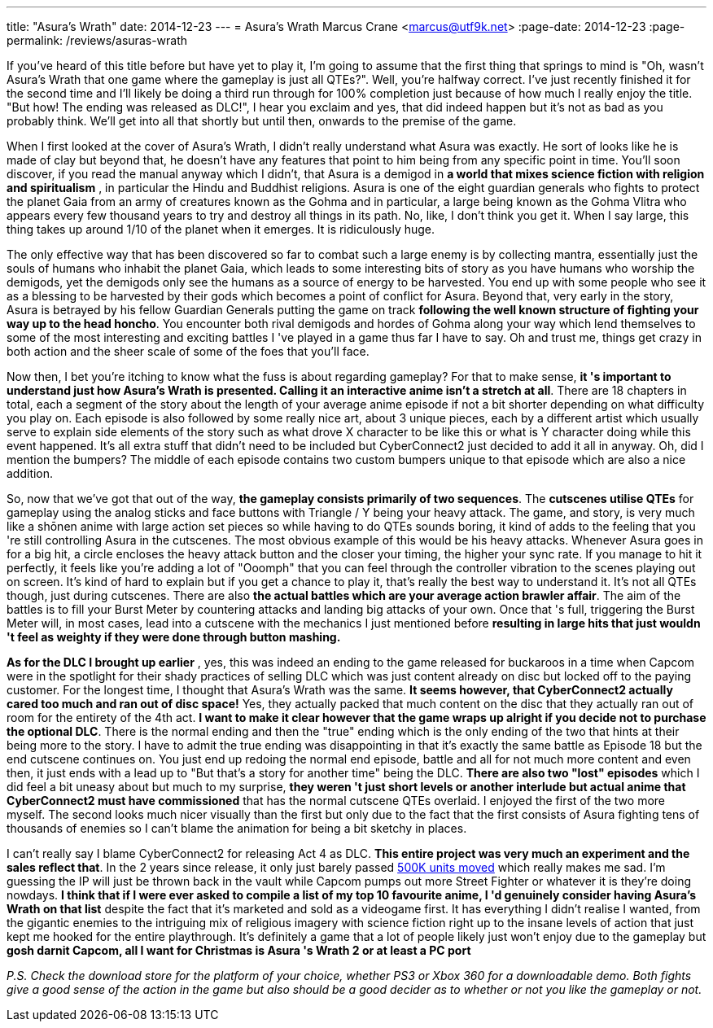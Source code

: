 ---
title: "Asura's Wrath"
date: 2014-12-23
---
= Asura's Wrath
Marcus Crane <marcus@utf9k.net>
:page-date: 2014-12-23
:page-permalink: /reviews/asuras-wrath

If you've heard of this title before but have yet to play it, I'm going to
assume that the first thing that springs to mind is "Oh, wasn't Asura's Wrath
that one game where the gameplay is just all QTEs?". Well, you're halfway
correct. I've just recently finished it for the second time and I'll likely be
doing a third run through for 100% completion just because of how much I
really enjoy the title. "But how! The ending was released as DLC!", I hear you
exclaim and yes, that did indeed happen but it's not as bad as you probably
think. We'll get into all that shortly but until then, onwards to the premise
of the game.

When I first looked at the cover of Asura's Wrath, I didn't really understand
what Asura was exactly. He sort of looks like he is made of clay but beyond
that, he doesn't have any features that point to him being from any specific
point in time. You'll soon discover, if you read the manual anyway which I
didn't, that Asura is a demigod in **a world that mixes science fiction with
religion and spiritualism** , in particular the Hindu and Buddhist religions.
Asura is one of the eight guardian generals who fights to protect the planet
Gaia from an army of creatures known as the Gohma and in particular, a large
being known as the Gohma Vlitra who appears every few thousand years to try
and destroy all things in its path. No, like, I don't think you get it. When I
say large, this thing takes up around 1/10 of the planet when it emerges. It
is ridiculously huge.

The only effective way that has been discovered so far to combat such a large
enemy is by collecting mantra, essentially just the souls of humans who
inhabit the planet Gaia, which leads to some interesting bits of story as you
have humans who worship the demigods, yet the demigods only see the humans as
a source of energy to be harvested. You end up with some people who see it as
a blessing to be harvested by their gods which becomes a point of conflict for
Asura. Beyond that, very early in the story, Asura is betrayed by his fellow
Guardian Generals putting the game on track **following the well known
structure of fighting your way up to the head honcho**. You encounter both
rival demigods and hordes of Gohma along your way which lend themselves to
some of the most interesting and exciting battles I 've played in a game thus
far I have to say. Oh and trust me, things get crazy in both action and the
sheer scale of some of the foes that you'll face.

Now then, I bet you're itching to know what the fuss is about regarding
gameplay? For that to make sense, **it 's important to understand just how
Asura's Wrath is presented. Calling it an interactive anime isn't a stretch at
all**. There are 18 chapters in total, each a segment of the story about the
length of your average anime episode if not a bit shorter depending on what
difficulty you play on. Each episode is also followed by some really nice art,
about 3 unique pieces, each by a different artist which usually serve to
explain side elements of the story such as what drove X character to be like
this or what is Y character doing while this event happened. It's all extra
stuff that didn't need to be included but CyberConnect2 just decided to add it
all in anyway. Oh, did I mention the bumpers? The middle of each episode
contains two custom bumpers unique to that episode which are also a nice
addition.

So, now that we've got that out of the way, **the gameplay consists primarily
of two sequences**. The **cutscenes utilise QTEs** for gameplay using the
analog sticks and face buttons with Triangle / Y being your heavy attack. The
game, and story, is very much like a shōnen anime with large action set pieces
so while having to do QTEs sounds boring, it kind of adds to the feeling that
you 're still controlling Asura in the cutscenes. The most obvious example of
this would be his heavy attacks. Whenever Asura goes in for a big hit, a
circle encloses the heavy attack button and the closer your timing, the higher
your sync rate. If you manage to hit it perfectly, it feels like you're adding
a lot of "Ooomph" that you can feel through the controller vibration to the
scenes playing out on screen. It's kind of hard to explain but if you get a
chance to play it, that's really the best way to understand it. It's not all
QTEs though, just during cutscenes. There are also **the actual battles which
are your average action brawler affair**. The aim of the battles is to fill
your Burst Meter by countering attacks and landing big attacks of your own.
Once that 's full, triggering the Burst Meter will, in most cases, lead into a
cutscene with the mechanics I just mentioned before **resulting in large hits
that just wouldn 't feel as weighty if they were done through button
mashing.**

**As for the DLC I brought up earlier** , yes, this was indeed an ending to
the game released for buckaroos in a time when Capcom were in the spotlight
for their shady practices of selling DLC which was just content already on
disc but locked off to the paying customer. For the longest time, I thought
that Asura's Wrath was the same. **It seems however, that CyberConnect2
actually cared too much and ran out of disc space!** Yes, they actually packed
that much content on the disc that they actually ran out of room for the
entirety of the 4th act. **I want to make it clear however that the game wraps
up alright if you decide not to purchase the optional DLC**. There is the
normal ending and then the  "true" ending which is the only ending of the two
that hints at their being more to the story. I have to admit the true ending
was disappointing in that it's exactly the same battle as Episode 18 but the
end cutscene continues on. You just end up redoing the normal end episode,
battle and all for not much more content and even then, it just ends with a
lead up to "But that's a story for another time" being the DLC. **There are
also two "lost" episodes** which I did feel a bit uneasy about but much to my
surprise, **they weren 't just short levels or another interlude but actual
anime that CyberConnect2 must have commissioned** that has the normal cutscene
QTEs overlaid. I enjoyed the first of the two more myself. The second looks
much nicer visually than the first but only due to the fact that the first
consists of Asura fighting tens of thousands of enemies so I can't blame the
animation for being a bit sketchy in places.

I can't really say I blame CyberConnect2 for releasing Act 4 as DLC. **This
entire project was very much an experiment and the sales reflect that**. In
the 2 years since release, it only just barely passed https://www.vgchartz.com/gamedb/?name=asura%27s+wrath[500K units moved] which really makes me sad. I'm guessing the IP will just be thrown
back in the vault while Capcom pumps out more Street Fighter or whatever it is
they're doing nowdays. **I think that if I were ever asked to compile a list
of my top 10 favourite anime, I 'd genuinely consider having Asura's Wrath on
that list** despite the fact that it's marketed and sold as a videogame first.
It has everything I didn't realise I wanted, from the gigantic enemies to the
intriguing mix of religious imagery with science fiction right up to the
insane levels of action that just kept me hooked for the entire playthrough.
It's definitely a game that a lot of people likely just won't enjoy due to the
gameplay but **gosh darnit Capcom, all I want for Christmas is Asura 's Wrath
2 or at least a PC port**

_P.S. Check the download store for the platform of your choice, whether PS3 or
Xbox 360 for a downloadable demo. Both fights give a good sense of the action
in the game but also should be a good decider as to whether or not you like
the gameplay or not._
